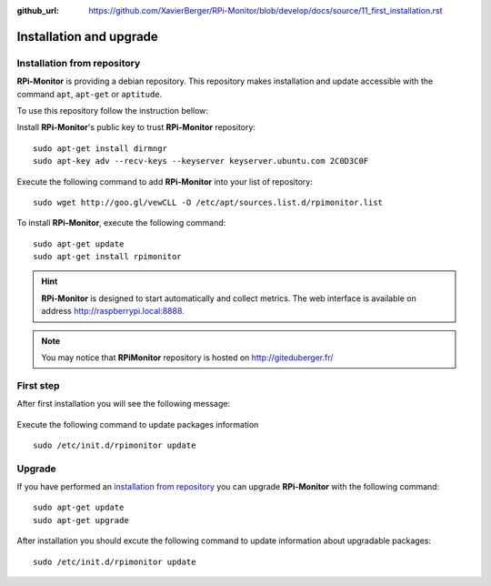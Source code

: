 :github_url: https://github.com/XavierBerger/RPi-Monitor/blob/develop/docs/source/11_first_installation.rst

Installation and upgrade
========================

Installation from repository
----------------------------

**RPi-Monitor** is providing a debian repository. This repository makes 
installation and update accessible with the command ``apt``, ``apt-get`` or ``aptitude``.

To use this repository follow the instruction bellow:

Install **RPi-Monitor**'s public key to trust **RPi-Monitor** repository:

::

  sudo apt-get install dirmngr
  sudo apt-key adv --recv-keys --keyserver keyserver.ubuntu.com 2C0D3C0F

Execute the following command to add **RPi-Monitor** into your list of repository: 

::

  sudo wget http://goo.gl/vewCLL -O /etc/apt/sources.list.d/rpimonitor.list



To install **RPi-Monitor**, execute the following command:

::

  sudo apt-get update
  sudo apt-get install rpimonitor

.. hint:: **RPi-Monitor** is designed to start automatically and collect metrics.
          The web interface is available on address http://raspberrypi.local:8888.

.. note:: You may notice that **RPiMonitor** repository is hosted on 
          `http://giteduberger.fr/ <https://giteduberger.fr/en>`_


First step
----------

After first installation you will see the following message:

.. figure:: _static/firststep001.png
   :align: center

Execute the following command to update packages information

::

  sudo /etc/init.d/rpimonitor update


Upgrade
-------

If you have performed an `installation from repository <11_first_installation.html#installation-from-repository>`_
you can upgrade **RPi-Monitor** with the following command:

::

  sudo apt-get update
  sudo apt-get upgrade


After installation you should excute the following command to update information 
about upgradable packages:

::

  sudo /etc/init.d/rpimonitor update

